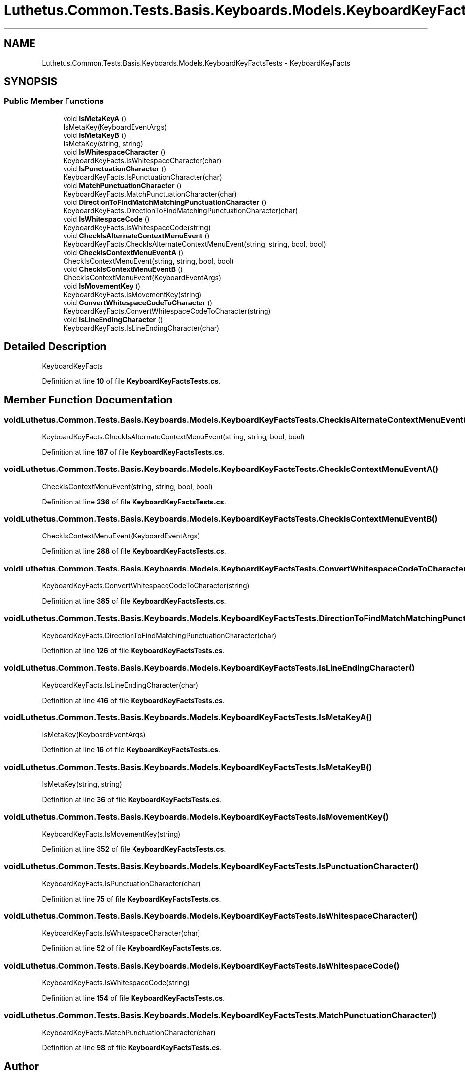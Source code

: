 .TH "Luthetus.Common.Tests.Basis.Keyboards.Models.KeyboardKeyFactsTests" 3 "Version 1.0.0" "Luthetus.Ide" \" -*- nroff -*-
.ad l
.nh
.SH NAME
Luthetus.Common.Tests.Basis.Keyboards.Models.KeyboardKeyFactsTests \- KeyboardKeyFacts  

.SH SYNOPSIS
.br
.PP
.SS "Public Member Functions"

.in +1c
.ti -1c
.RI "void \fBIsMetaKeyA\fP ()"
.br
.RI "IsMetaKey(KeyboardEventArgs) "
.ti -1c
.RI "void \fBIsMetaKeyB\fP ()"
.br
.RI "IsMetaKey(string, string) "
.ti -1c
.RI "void \fBIsWhitespaceCharacter\fP ()"
.br
.RI "KeyboardKeyFacts\&.IsWhitespaceCharacter(char) "
.ti -1c
.RI "void \fBIsPunctuationCharacter\fP ()"
.br
.RI "KeyboardKeyFacts\&.IsPunctuationCharacter(char) "
.ti -1c
.RI "void \fBMatchPunctuationCharacter\fP ()"
.br
.RI "KeyboardKeyFacts\&.MatchPunctuationCharacter(char) "
.ti -1c
.RI "void \fBDirectionToFindMatchMatchingPunctuationCharacter\fP ()"
.br
.RI "KeyboardKeyFacts\&.DirectionToFindMatchingPunctuationCharacter(char) "
.ti -1c
.RI "void \fBIsWhitespaceCode\fP ()"
.br
.RI "KeyboardKeyFacts\&.IsWhitespaceCode(string) "
.ti -1c
.RI "void \fBCheckIsAlternateContextMenuEvent\fP ()"
.br
.RI "KeyboardKeyFacts\&.CheckIsAlternateContextMenuEvent(string, string, bool, bool) "
.ti -1c
.RI "void \fBCheckIsContextMenuEventA\fP ()"
.br
.RI "CheckIsContextMenuEvent(string, string, bool, bool) "
.ti -1c
.RI "void \fBCheckIsContextMenuEventB\fP ()"
.br
.RI "CheckIsContextMenuEvent(KeyboardEventArgs) "
.ti -1c
.RI "void \fBIsMovementKey\fP ()"
.br
.RI "KeyboardKeyFacts\&.IsMovementKey(string) "
.ti -1c
.RI "void \fBConvertWhitespaceCodeToCharacter\fP ()"
.br
.RI "KeyboardKeyFacts\&.ConvertWhitespaceCodeToCharacter(string) "
.ti -1c
.RI "void \fBIsLineEndingCharacter\fP ()"
.br
.RI "KeyboardKeyFacts\&.IsLineEndingCharacter(char) "
.in -1c
.SH "Detailed Description"
.PP 
KeyboardKeyFacts 
.PP
Definition at line \fB10\fP of file \fBKeyboardKeyFactsTests\&.cs\fP\&.
.SH "Member Function Documentation"
.PP 
.SS "void Luthetus\&.Common\&.Tests\&.Basis\&.Keyboards\&.Models\&.KeyboardKeyFactsTests\&.CheckIsAlternateContextMenuEvent ()"

.PP
KeyboardKeyFacts\&.CheckIsAlternateContextMenuEvent(string, string, bool, bool) 
.PP
Definition at line \fB187\fP of file \fBKeyboardKeyFactsTests\&.cs\fP\&.
.SS "void Luthetus\&.Common\&.Tests\&.Basis\&.Keyboards\&.Models\&.KeyboardKeyFactsTests\&.CheckIsContextMenuEventA ()"

.PP
CheckIsContextMenuEvent(string, string, bool, bool) 
.PP
Definition at line \fB236\fP of file \fBKeyboardKeyFactsTests\&.cs\fP\&.
.SS "void Luthetus\&.Common\&.Tests\&.Basis\&.Keyboards\&.Models\&.KeyboardKeyFactsTests\&.CheckIsContextMenuEventB ()"

.PP
CheckIsContextMenuEvent(KeyboardEventArgs) 
.PP
Definition at line \fB288\fP of file \fBKeyboardKeyFactsTests\&.cs\fP\&.
.SS "void Luthetus\&.Common\&.Tests\&.Basis\&.Keyboards\&.Models\&.KeyboardKeyFactsTests\&.ConvertWhitespaceCodeToCharacter ()"

.PP
KeyboardKeyFacts\&.ConvertWhitespaceCodeToCharacter(string) 
.PP
Definition at line \fB385\fP of file \fBKeyboardKeyFactsTests\&.cs\fP\&.
.SS "void Luthetus\&.Common\&.Tests\&.Basis\&.Keyboards\&.Models\&.KeyboardKeyFactsTests\&.DirectionToFindMatchMatchingPunctuationCharacter ()"

.PP
KeyboardKeyFacts\&.DirectionToFindMatchingPunctuationCharacter(char) 
.PP
Definition at line \fB126\fP of file \fBKeyboardKeyFactsTests\&.cs\fP\&.
.SS "void Luthetus\&.Common\&.Tests\&.Basis\&.Keyboards\&.Models\&.KeyboardKeyFactsTests\&.IsLineEndingCharacter ()"

.PP
KeyboardKeyFacts\&.IsLineEndingCharacter(char) 
.PP
Definition at line \fB416\fP of file \fBKeyboardKeyFactsTests\&.cs\fP\&.
.SS "void Luthetus\&.Common\&.Tests\&.Basis\&.Keyboards\&.Models\&.KeyboardKeyFactsTests\&.IsMetaKeyA ()"

.PP
IsMetaKey(KeyboardEventArgs) 
.PP
Definition at line \fB16\fP of file \fBKeyboardKeyFactsTests\&.cs\fP\&.
.SS "void Luthetus\&.Common\&.Tests\&.Basis\&.Keyboards\&.Models\&.KeyboardKeyFactsTests\&.IsMetaKeyB ()"

.PP
IsMetaKey(string, string) 
.PP
Definition at line \fB36\fP of file \fBKeyboardKeyFactsTests\&.cs\fP\&.
.SS "void Luthetus\&.Common\&.Tests\&.Basis\&.Keyboards\&.Models\&.KeyboardKeyFactsTests\&.IsMovementKey ()"

.PP
KeyboardKeyFacts\&.IsMovementKey(string) 
.PP
Definition at line \fB352\fP of file \fBKeyboardKeyFactsTests\&.cs\fP\&.
.SS "void Luthetus\&.Common\&.Tests\&.Basis\&.Keyboards\&.Models\&.KeyboardKeyFactsTests\&.IsPunctuationCharacter ()"

.PP
KeyboardKeyFacts\&.IsPunctuationCharacter(char) 
.PP
Definition at line \fB75\fP of file \fBKeyboardKeyFactsTests\&.cs\fP\&.
.SS "void Luthetus\&.Common\&.Tests\&.Basis\&.Keyboards\&.Models\&.KeyboardKeyFactsTests\&.IsWhitespaceCharacter ()"

.PP
KeyboardKeyFacts\&.IsWhitespaceCharacter(char) 
.PP
Definition at line \fB52\fP of file \fBKeyboardKeyFactsTests\&.cs\fP\&.
.SS "void Luthetus\&.Common\&.Tests\&.Basis\&.Keyboards\&.Models\&.KeyboardKeyFactsTests\&.IsWhitespaceCode ()"

.PP
KeyboardKeyFacts\&.IsWhitespaceCode(string) 
.PP
Definition at line \fB154\fP of file \fBKeyboardKeyFactsTests\&.cs\fP\&.
.SS "void Luthetus\&.Common\&.Tests\&.Basis\&.Keyboards\&.Models\&.KeyboardKeyFactsTests\&.MatchPunctuationCharacter ()"

.PP
KeyboardKeyFacts\&.MatchPunctuationCharacter(char) 
.PP
Definition at line \fB98\fP of file \fBKeyboardKeyFactsTests\&.cs\fP\&.

.SH "Author"
.PP 
Generated automatically by Doxygen for Luthetus\&.Ide from the source code\&.
